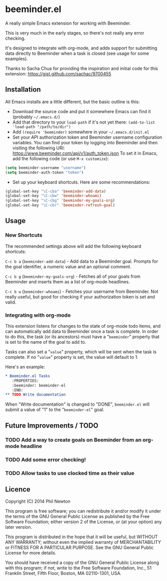 * beeminder.el

A really simple Emacs extension for working with Beeminder.

This is very much in the early stages, so there's not really any error checking.

It's designed to integrate with org-mode, and adds support for submitting data
directly to Beeminder when a task is closed (see usage for some examples).

Thanks to Sacha Chua for providing the inspiration and initial code for this
extension: https://gist.github.com/sachac/9700455


** Installation

All Emacs installs are a little different, but the basic outline is this:

  - Download the source code and put it somewhere Emacs can find it (probably
    =~/.emacs.d/=)
  - Add that directory to your =load-path= if it's not yet there: =(add-to-list 'load-path "/path/to/dir")=
  - Add =(require 'beeminder)= somewhere in your =~/.emacs.d/init.el=
  - Set your API authorization token and Beeminder username configuration
    variables. You can find your token by logging into Beeminder and then visiting the following URI: https://www.beeminder.com/api/v1/auth_token.json
    To set it in Emacs, add the following code (or use =M-x customize=):

#+BEGIN_SRC emacs-lisp
(setq beeminder-username "username")
(setq beeminder-auth-token "token")
#+END_SRC
  
  - Set up your keyboard shortcuts. Here are some recommendations:

#+begin_src emacs-lisp
(global-set-key "\C-cba" 'beeminder-add-data)
(global-set-key "\C-cbw" 'beeminder-whoami)
(global-set-key "\C-cbg" 'beeminder-my-goals-org)
(global-set-key "\C-cbr" 'beeminder-refresh-goal)
#+end_src    

** Usage

*** New Shortcuts

The recommended settings above will add the following keyboard shortcuts:

=C-c b a= (=beeminder-add-data=) - Add data to a Beeminder goal. Prompts for the goal identifier, a
numeric value and an optional comment.

=C-c b g= (=beeminder-my-goals-org=) - Fetches all of your goals from Beeminder and inserts them as a list
of org-mode headlines.

=C-c b w= (=beeminder-whoami=) - Fetches your username from Beeminder. Not really useful, but good
for checking if your authorization token is set and valid.


*** Integrating with org-mode

This extension listens for changes to the state of org-mode todo items, and can
automatically add data to Beeminder once a task is complete. In order to do
this, the task (or its ancestors) must have a "=beeminder=" property that is set
to the name of the goal to add to.

Tasks can also set a "=value=" property, which will be sent when the task is
complete. If no "=value=" property is set, the value will default to 1.

Here's an example:

#+BEGIN_SRC org
,* Beeminder.el Tasks
   :PROPERTIES:
   :beeminder: beeminder-el
   :END:
,** TODO Write documentation
#+END_SRC

When "Write documentation" is changed to "DONE", =beeminder.el= will submit a
value of "1" to the "=beeminder-el=" goal.


** Future Improvements / TODO 

*** TODO Add a way to create goals on Beeminder from an org-mode headline
*** TODO Add some error checking!
*** TODO Allow tasks to use clocked time as their value

** Licence

Copyright (C) 2014  Phil Newton

This program is free software; you can redistribute it and/or
modify it under the terms of the GNU General Public License
as published by the Free Software Foundation; either version 2
of the License, or (at your option) any later version.

This program is distributed in the hope that it will be useful,
but WITHOUT ANY WARRANTY; without even the implied warranty of
MERCHANTABILITY or FITNESS FOR A PARTICULAR PURPOSE.  See the
GNU General Public License for more details.

You should have received a copy of the GNU General Public License
along with this program; if not, write to the Free Software
Foundation, Inc., 51 Franklin Street, Fifth Floor, Boston, MA  02110-1301, USA.
